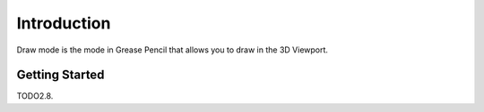 
************
Introduction
************

Draw mode is the mode in Grease Pencil that allows you to draw in the 3D Viewport.


Getting Started
===============

TODO2.8.
